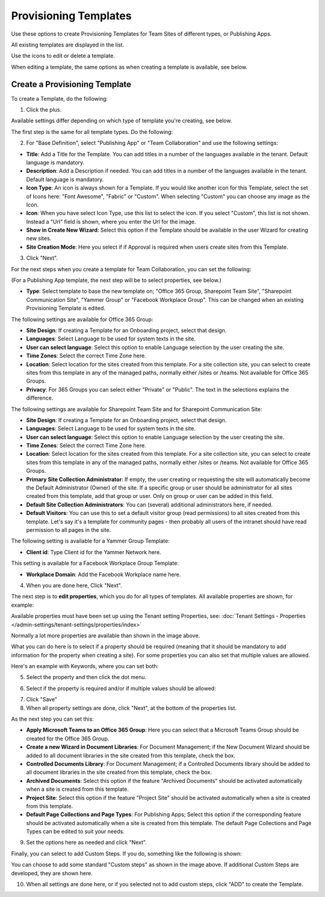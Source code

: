 Provisioning Templates
===========================================

Use these options to create Provisioning Templates for Team Sites of different types, or Publishing Apps.

All existing templates are displayed in the list.

.. image:: provisioning-templates-new2.png

Use the icons to edit or delete a template. 

.. image:: provisioning-templates-edit-delete-new2.png

When editing a template, the same options as when creating a template is available, see below.

Create a Provisioning Template
*********************************
To create a Template, do the following:

1. Click the plus.

.. image:: provisioning-templates-create-1new.png

Available settings differ depending on which type of template you're creating, see below.

The first step is the same for all template types. Do the following:

2. For "Base Definition", select "Publishing App" or "Team Collaboration" and use the following settings:

.. image:: provisioning-templates-create-publishing-2new.png

+ **Title**: Add a Title for the Template. You can add titles in a number of the languages available in the tenant. Default language is mandatory.
+ **Description**: Add a Description if needed. You can add titles in a number of the languages available in the tenant. Default language is mandatory.
+ **Icon Type**: An icon is always shown for a Template. If you would like another icon for this Template, select the set of Icons here: "Font Awesome", "Fabric" or "Custom". When selecting "Custom" you can choose any image as the Icon.
+ **Icon**: When you have select Icon Type, use this list to select the icon. If you select "Custom", this list is not shown. Instead a "Url" field is shown, where you enter the Url for the image.
+ **Show in Create New Wizard**: Select this option if the Template should be available in the user Wizard for creating new sites.
+ **Site Creation Mode**: Here you select if if Approval is required when users create sites from this Template. 

3. Click "Next".

For the next steps when you create a template for Team Collaboration, you can set the following:

.. image:: provisioning-templates-create-team-3-new.png

(For a Publishing App template, the next step will be to select properties, see below.)

+ **Type**: Select template to base the new template on; "Office 365 Group, Sharepoint Team Site", "Sharepoint Communication Site", "Yammer Group" or "Facebook Workplace Group". This can be changed when an existing Provisioning Template is edited.

The following settings are available for Office 365 Group:

+ **Site Design**: If creating a Template for an Onboarding project, select that design. 
+ **Languages**: Select Language to be used for system texts in the site.
+ **User can select language**: Select this option to enable Language selection by the user creating the site.
+ **Time Zones**: Select the correct Time Zone here.
+ **Location**: Select location for the sites created from this template. For a site collection site, you can select to create sites from this template in any of the managed paths, normally either /sites or /teams. Not available for Office 365 Groups.
+ **Privacy**: For 365 Groups you can select either "Private" or "Public". The text in the selections explains the difference.

The following settings are available for Sharepoint Team Site and for Sharepoint Communication Site:

+ **Site Design**: If creating a Template for an Onboarding project, select that design. 
+ **Languages**: Select Language to be used for system texts in the site.
+ **User can select language**: Select this option to enable Language selection by the user creating the site.
+ **Time Zones**: Select the correct Time Zone here.
+ **Location**: Select location for the sites created from this template. For a site collection site, you can select to create sites from this template in any of the managed paths, normally either /sites or /teams. Not available for Office 365 Groups.
+ **Primary Site Collection Administrator**: If empty, the user creating or requesting the site will automatically become the Default Administrator (Owner) of the site. If a specific group or user should be administrator for all sites created from this template, add that group or user. Only on group or user can be added in this field.
+ **Default Site Collection Administrators**: You can (several) additional administrators here, if needed.
+ **Default Visitors**: You can use this to set a default visitor group (read permissions) to all sites created from this template. Let's say it's a template for community pages - then probably all users of the intranet should have read permission to all pages in the site. 

The following setting is available for a Yammer Group Template:

+ **Client id**: Type Client id for the Yammer Network here.

This setting is available for a Facebook Workplace Group Template:

+ **Workplace Domain**: Add the Facebook Workplace name here.

4. When you are done here, Click "Next".

The next step is to **edit properties**, which you do for all types of templates. All available properties are shown, for example:

.. image:: template-propertiesprovisioning-templates-pubapp1.png

Available properties must have been set up using the Tenant setting Properties, see: :doc:`Tenant Settings - Properties </admin-settings/tenant-settings/properties/index>`

Normally a lot more properties are available than shown in the image above.

What you can do here is to select if a property should be required (meaning that it should be mandatory to add information for the property when creating a site). For some properties you can also set that multiple values are allowed.

Here's an example with Keywords, where you can set both:

5. Select the property and then click the dot menu.

.. image:: template-properties-dot-menu-new.png

6. Select if the property is required and/or if multiple values should be allowed:

.. image:: template-property-required-new.png

7. Click "Save"
8. When all property settings are done, click "Next", at the bottom of the properties list.

.. image:: provisioning-templates-pubapp4.png

As the next step you can set this:

.. image:: template-features-new.png

+ **Apply Microsoft Teams to an Office 365 Group**: Here you can select that a Microsoft Teams Group should be created for the Office 365 Group.
+ **Create a new Wizard in Document Libraries**: For Document Management; if the New Document Wizard should be added to all document libraries in the site created from this template, check the box.
+ **Controlled Documents Library**: For Document Management; if a Controlled Documents library should be added to all document libraries in the site created from this template, check the box.
+ **Archived Documents**: Select this option if the feature "Archived Documents" should be activated automatically when a site is created from this template.
+ **Project Site**: Select this option if the feature "Project Site" should be activated automatically when a site is created from this template.
+ **Default Page Collections and Page Types**: For Publishing Apps; Select this option if the corresponding feature should be activated automatically when a site is created from this template. The default Page Collections and Page Types can be edited to suit your needs.

9. Set the options here as needed and click "Next".

Finally, you can select to add Custom Steps. If you do, something like the following is shown:

.. image:: custom-steps.png

You can choose to add some standard "Custom steps" as shown in the image above. If additional Custom Steps are developed, they are shown here.

10. When all settings are done here, or if you selected not to add custom steps, click "ADD" to create the Template.

.. image:: provisioning-templates-4-new.png